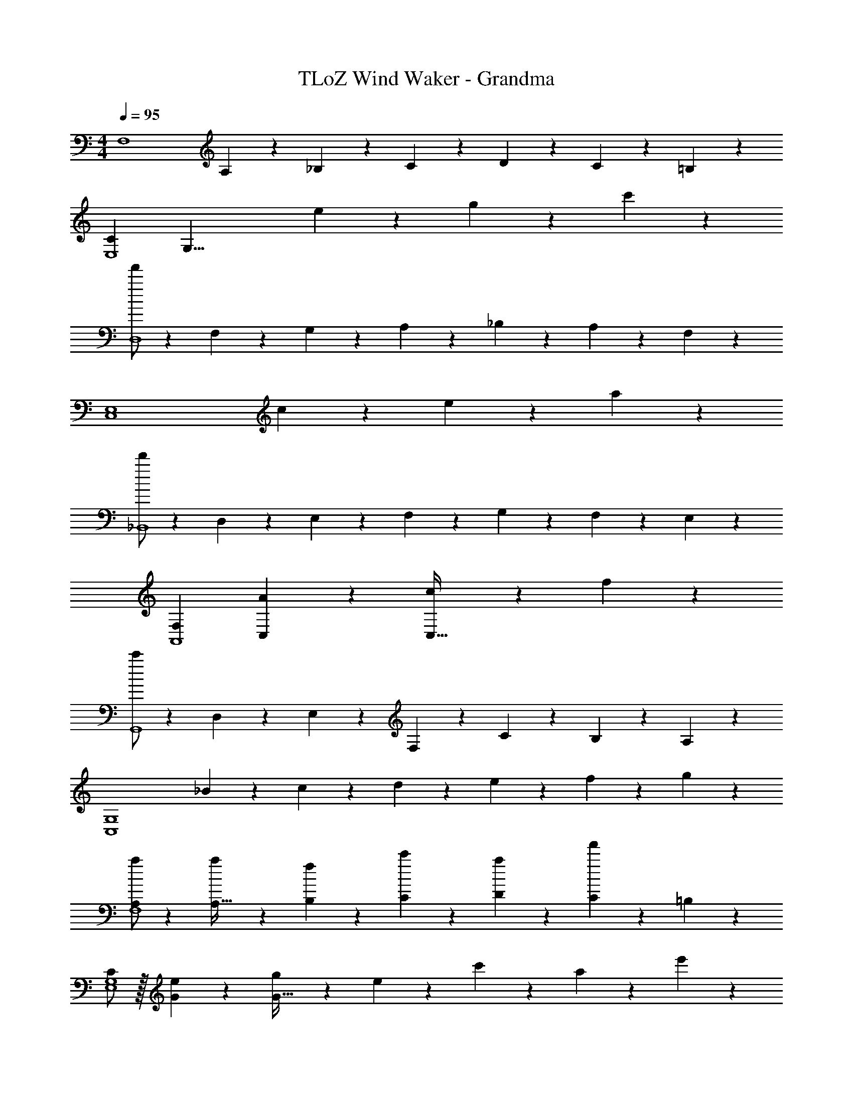 X: 1
T: TLoZ Wind Waker - Grandma
Z: ABC Generated by Starbound Composer
L: 1/4
M: 4/4
Q: 1/4=95
K: C
[z29/28F,4] A,9/20 z/20 _B,11/24 z/24 C11/24 z/168 D11/24 z/24 C11/24 z/24 =B,11/24 z/24 
[zC29/28E,4] [z/28G,31/8] e9/20 z11/20 g11/24 z85/168 c'11/24 z13/24 
[f'/2D,4] z15/28 F,9/20 z/20 G,11/24 z/24 A,11/24 z/168 _B,11/24 z/24 A,11/24 z/24 F,11/24 z/24 
[z29/28E,4C,4] c9/20 z11/20 e11/24 z85/168 a11/24 z13/24 
[d'/2_B,,4] z15/28 D,9/20 z/20 E,11/24 z/24 F,11/24 z/168 G,11/24 z/24 F,11/24 z/24 E,11/24 z/24 
[F,29/28A,,4] [A9/20C,] z11/20 [c11/24C,63/32] z85/168 f11/24 z13/24 
[c'/2G,,4] z15/28 D,9/20 z/20 E,11/24 z/24 F,11/24 z/168 C11/24 z/24 B,11/24 z/24 A,11/24 z/24 
[z29/28G,4C,4] _B9/20 z/20 c11/24 z/24 d11/24 z/168 e11/24 z/24 f11/24 z/24 g11/24 z/24 
[a/2A,29/28F,4] z15/28 [a9/20A,95/32] z/20 [f11/24B,11/24] z/24 [c'11/24C11/24] z/168 [a11/24D11/24] z/24 [f'11/24C11/24] z/24 =B,11/24 z/24 
[C/2E,4G,4] z/32 [e11/24G11/24] z22/477 [g9/20G95/32] z/20 e11/24 z/24 c'11/24 z/168 a11/24 z/24 e'11/24 z13/24 
[z29/28D,4F,4] [F9/20f/2] z/20 [E11/24d/2] z/24 [z13/28a/2F] f/2 [d'/2C] z/2 
[z17/32E,3/2A,43/28C,4] e/2 z/224 a/2 [e/2E,/2] [z13/28c'/2E,63/32] a/2 e'/2 z/2 
[D,29/28B,,4] [d/2D,95/32] [E,11/24B/2] z/24 [F,11/24f/2] z/168 [G,11/24d/2] z/24 [F,11/24d'/2] z/24 E,11/24 z/24 
[z17/32F,29/28C,29/28A,,2] c/2 z/224 [f/2C,] c/2 [z13/28a/2CD,63/32F,63/32] f/2 [_B,11/24c'/2] z/24 A,11/24 z/24 
[z17/32A,43/28G,2D,2] d/2 z/224 g/2 [F,11/24d/2] z/24 [z13/28_b/2F,C,63/32] f/2 [c'/2E,] a11/24 z/24 
[z17/32a11/20F,,4F,4] c/2 z/224 f/2 c/2 f'/2 z41/28 
[z29/28D,,4] [zD,25/24] [z27/28A,25/24] [zD29/28] 
[C43/28G,4] [g11/24B,11/24] z/24 [a11/24B,63/32] z/168 b11/24 z/24 c'11/24 z/24 d'11/24 z/24 
[z29/28e'4C,,4] [zC,25/24] [z27/28G,25/24] [zC29/28] 
[B,43/28F,4] [f11/24A,11/24] z/24 [g11/24A,63/32] z/168 a11/24 z/24 b11/24 z/24 c'11/24 z/24 
[z29/28d'4D,,4] [z^F,25/24] [z27/28A,25/24] [z^D29/28] 
[=D43/28G,4] [d11/24C11/24] z/24 [e11/24B,63/32] z/168 ^f11/24 z/24 g11/24 z/24 a11/24 z/24 
[z29/28b4E,,4] [zG,25/24] [z27/28B,25/24] [zE29/28] 
[z7/24D2A,4] 
Q: 1/4=88
z23/96 [z3/160e11/24] 
Q: 1/4=83
z/4 
Q: 1/4=77
z33/140 [z3/112=f9/20] 
Q: 1/4=70
z29/112 
Q: 1/4=65
z3/14 [z2/7e11/24] 
Q: 1/4=60
z3/14 [z55/28g63/32e63/32^C63/32] 
Q: 1/4=95
[z29/28=F,4] A,9/20 z/20 B,11/24 z/24 =C11/24 z/168 D11/24 z/24 C11/24 z/24 =B,11/24 z/24 
[C/2E,4] z/32 [c'/5G11/24] z109/358 [g'3/16G95/32] z5/16 g'/5 z3/10 e'/5 z37/140 e'3/16 z5/16 c'3/16 z5/16 c'3/16 z5/16 
[z29/28D,4] [f'3/16F9/20] z5/16 [f'/5E11/24] z3/10 [d'/5F] z37/140 d'3/16 z5/16 [a3/16C] z5/16 a3/16 z5/16 
[z17/32A,43/28C,4] e/5 z109/358 c'3/16 z5/16 [c'/5E,11/24] z3/10 [a/5E,63/32] z37/140 a3/16 z5/16 e3/16 z5/16 e3/16 z5/16 
[z29/28B,,4] [d'3/16D,9/20] z5/16 [d'/5E,11/24] z3/10 [b/5F,11/24] z37/140 [b3/16G,11/24] z5/16 [g3/16F,11/24] z5/16 [g3/16E,11/24] z5/16 
[z17/32F,29/28A,,2] f/5 z109/358 [c'3/16C,] z5/16 c'/5 z3/10 [a/5CD,63/32] z37/140 a3/16 z5/16 [f3/16_B,11/24] z5/16 [f3/16A,11/24] z5/16 
[z17/32A,43/28G,2] d/5 z109/358 b3/16 z5/16 [b/5F,11/24] z3/10 [g/5F,C,63/32] z37/140 g3/16 z5/16 [e3/16E,] z5/16 e3/16 z5/16 
[z17/32F,,4F,4] c11/24 z22/477 c9/20 z/20 f11/24 z/24 [z55/28f63/32c63/32] 
[z29/28B,,31/8] F,9/20 z/20 [z/2B,79/32] [z55/28D63/32] 
[z29/28A,,31/8] F,9/20 z/20 [z/2A,79/32] [z55/28C63/32] 
[z29/28G,,31/8] F,9/20 z/20 B,11/24 z/24 [z27/28D] F, 
[z/14F,2D,2C,,31/8] 
Q: 1/4=88
z/14 
Q: 1/4=83
z17/224 
Q: 1/4=77
z7/96 
Q: 1/4=70
z11/168 
Q: 1/4=65
z29/56 
Q: 1/4=60
z65/56 [z55/28G,95/32E,95/32] 
Q: 1/4=95

